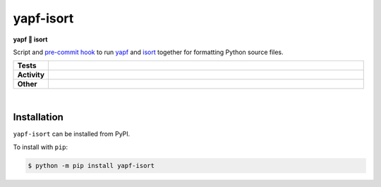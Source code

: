 ###########
yapf-isort
###########

.. start short_desc

**yapf 💌 isort**

.. end short_desc

Script and `pre-commit hook <https://pre-commit.com/>`_
to run `yapf <https://github.com/google/yapf>`_
and `isort <https://pycqa.github.io/isort/>`_
together for formatting Python source files.

.. start shields

.. list-table::
	:stub-columns: 1
	:widths: 10 90

	* - Tests
	  - |travis| |actions_windows| |actions_macos| |codefactor|

	* - Activity
	  - |commits-latest| |commits-since| |maintained|
	* - Other
	  - |license| |language| |requires| |pre_commit|



.. |travis| image:: https://img.shields.io/travis/com/domdfcoding/yapf-isort/master?logo=travis
	:target: https://travis-ci.com/domdfcoding/yapf-isort
	:alt: Travis Build Status

.. |actions_windows| image:: https://github.com/domdfcoding/yapf-isort/workflows/Windows%20Tests/badge.svg
	:target: https://github.com/domdfcoding/yapf-isort/actions?query=workflow%3A%22Windows+Tests%22
	:alt: Windows Tests Status

.. |actions_macos| image:: https://github.com/domdfcoding/yapf-isort/workflows/macOS%20Tests/badge.svg
	:target: https://github.com/domdfcoding/yapf-isort/actions?query=workflow%3A%22macOS+Tests%22
	:alt: macOS Tests Status

.. |requires| image:: https://requires.io/github/domdfcoding/yapf-isort/requirements.svg?branch=master
	:target: https://requires.io/github/domdfcoding/yapf-isort/requirements/?branch=master
	:alt: Requirements Status

.. |codefactor| image:: https://img.shields.io/codefactor/grade/github/domdfcoding/yapf-isort?logo=codefactor
	:target: https://www.codefactor.io/repository/github/domdfcoding/yapf-isort
	:alt: CodeFactor Grade

.. |pypi-version| image:: https://img.shields.io/pypi/v/yapf-isort
	:target: https://pypi.org/project/yapf-isort/
	:alt: PyPI - Package Version

.. |supported-versions| image:: https://img.shields.io/pypi/pyversions/yapf-isort?logo=python&logoColor=white
	:target: https://pypi.org/project/yapf-isort/
	:alt: PyPI - Supported Python Versions

.. |supported-implementations| image:: https://img.shields.io/pypi/implementation/yapf-isort
	:target: https://pypi.org/project/yapf-isort/
	:alt: PyPI - Supported Implementations

.. |wheel| image:: https://img.shields.io/pypi/wheel/yapf-isort
	:target: https://pypi.org/project/yapf-isort/
	:alt: PyPI - Wheel

.. |license| image:: https://img.shields.io/github/license/domdfcoding/yapf-isort
	:target: https://github.com/domdfcoding/yapf-isort/blob/master/LICENSE
	:alt: License

.. |language| image:: https://img.shields.io/github/languages/top/domdfcoding/yapf-isort
	:alt: GitHub top language

.. |commits-since| image:: https://img.shields.io/github/commits-since/domdfcoding/yapf-isort/v0.3.0
	:target: https://github.com/domdfcoding/yapf-isort/pulse
	:alt: GitHub commits since tagged version

.. |commits-latest| image:: https://img.shields.io/github/last-commit/domdfcoding/yapf-isort
	:target: https://github.com/domdfcoding/yapf-isort/commit/master
	:alt: GitHub last commit

.. |maintained| image:: https://img.shields.io/maintenance/yes/2020
	:alt: Maintenance

.. |pre_commit| image:: https://img.shields.io/badge/pre--commit-enabled-brightgreen?logo=pre-commit&logoColor=white
	:target: https://github.com/pre-commit/pre-commit
	:alt: pre-commit

.. end shields

|

Installation
--------------

.. start installation

``yapf-isort`` can be installed from PyPI.

To install with ``pip``:

.. code-block:: bash

	$ python -m pip install yapf-isort

.. end installation
